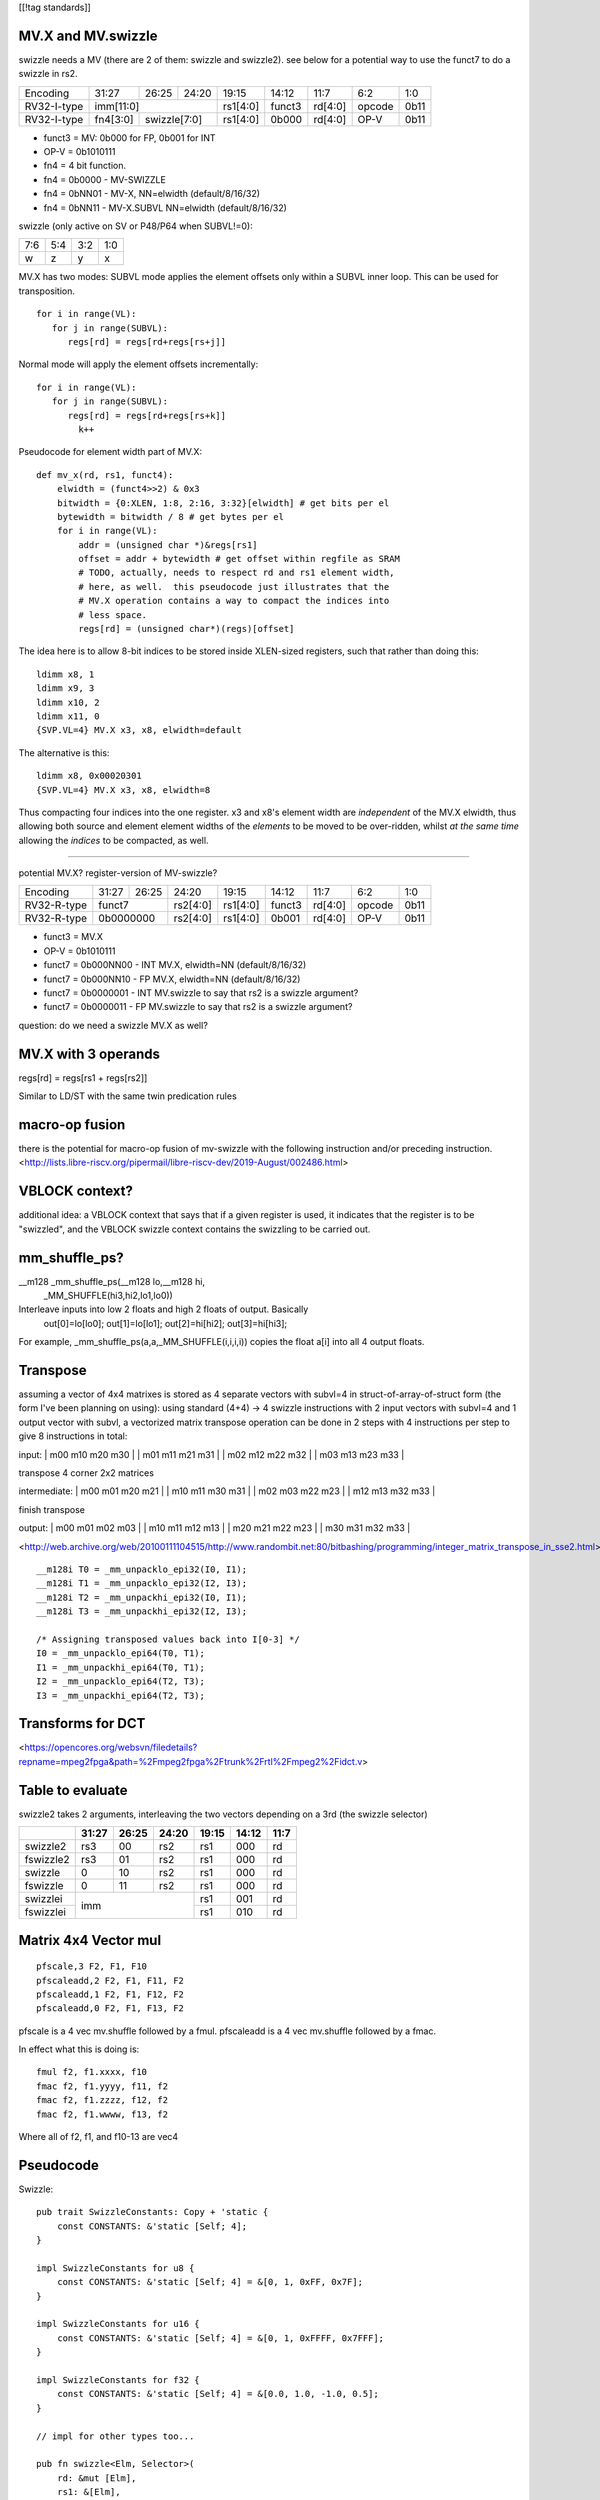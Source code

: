 [[!tag standards]]

MV.X and MV.swizzle
===================

swizzle needs a MV (there are 2 of them: swizzle and swizzle2).
see below for a potential way to use the funct7 to do a swizzle in rs2.

+---------------+-------------+-------+----------+----------+--------+----------+--------+--------+
| Encoding      | 31:27       | 26:25 | 24:20    | 19:15    | 14:12  | 11:7     | 6:2    | 1:0    |
+---------------+-------------+-------+----------+----------+--------+----------+--------+--------+
| RV32-I-type   + imm[11:0]                      + rs1[4:0] + funct3 | rd[4:0]  + opcode + 0b11   |
+---------------+-------------+-------+----------+----------+--------+----------+--------+--------+
| RV32-I-type   + fn4[3:0]    + swizzle[7:0]     + rs1[4:0] + 0b000  | rd[4:0]  + OP-V   + 0b11   |
+---------------+-------------+-------+----------+----------+--------+----------+--------+--------+

* funct3 = MV: 0b000 for FP, 0b001 for INT
* OP-V = 0b1010111
* fn4 = 4 bit function.
* fn4 = 0b0000 - MV-SWIZZLE
* fn4 = 0bNN01 - MV-X, NN=elwidth (default/8/16/32)
* fn4 = 0bNN11 - MV-X.SUBVL NN=elwidth (default/8/16/32)

swizzle (only active on SV or P48/P64 when SUBVL!=0):

+-----+-----+-----+-----+
| 7:6 | 5:4 | 3:2 | 1:0 |
+-----+-----+-----+-----+
|   w |   z |   y |   x |
+-----+-----+-----+-----+

MV.X has two modes: SUBVL mode applies the element offsets only within a SUBVL inner loop. This can be used for transposition.

::

  for i in range(VL):
     for j in range(SUBVL):
        regs[rd] = regs[rd+regs[rs+j]]

Normal mode will apply the element offsets incrementally:

::

  for i in range(VL):
     for j in range(SUBVL):
        regs[rd] = regs[rd+regs[rs+k]]
          k++


Pseudocode for element width part of MV.X:

::

  def mv_x(rd, rs1, funct4):
      elwidth = (funct4>>2) & 0x3
      bitwidth = {0:XLEN, 1:8, 2:16, 3:32}[elwidth] # get bits per el
      bytewidth = bitwidth / 8 # get bytes per el
      for i in range(VL):
          addr = (unsigned char *)&regs[rs1]
          offset = addr + bytewidth # get offset within regfile as SRAM
          # TODO, actually, needs to respect rd and rs1 element width,
          # here, as well.  this pseudocode just illustrates that the
          # MV.X operation contains a way to compact the indices into
          # less space.
          regs[rd] = (unsigned char*)(regs)[offset]

The idea here is to allow 8-bit indices to be stored inside XLEN-sized
registers, such that rather than doing this:

.. parsed-literal::
    ldimm x8, 1
    ldimm x9, 3
    ldimm x10, 2
    ldimm x11, 0
    {SVP.VL=4} MV.X x3, x8, elwidth=default

The alternative is this:

.. parsed-literal::
    ldimm x8, 0x00020301
    {SVP.VL=4} MV.X x3, x8, elwidth=8

Thus compacting four indices into the one register.  x3 and x8's element
width are *independent* of the MV.X elwidth, thus allowing both source
and element element widths of the *elements* to be moved to be over-ridden,
whilst *at the same time* allowing the *indices* to be compacted, as well.

----

potential MV.X?  register-version of MV-swizzle?

+-------------+-------+-------+----------+----------+--------+----------+--------+--------+
| Encoding    | 31:27 | 26:25 | 24:20    | 19:15    | 14:12  | 11:7     | 6:2    | 1:0    |
+-------------+-------+-------+----------+----------+--------+----------+--------+--------+
| RV32-R-type + funct7        + rs2[4:0] + rs1[4:0] + funct3 | rd[4:0]  + opcode + 0b11   |
+-------------+-------+-------+----------+----------+--------+----------+--------+--------+
| RV32-R-type + 0b0000000     + rs2[4:0] + rs1[4:0] + 0b001  | rd[4:0]  + OP-V   + 0b11   |
+-------------+-------+-------+----------+----------+--------+----------+--------+--------+

* funct3 = MV.X
* OP-V = 0b1010111
* funct7 = 0b000NN00 - INT MV.X, elwidth=NN (default/8/16/32)
* funct7 = 0b000NN10 - FP MV.X, elwidth=NN (default/8/16/32)
* funct7 = 0b0000001 - INT MV.swizzle to say that rs2 is a swizzle argument?
* funct7 = 0b0000011 - FP MV.swizzle to say that rs2 is a swizzle argument?

question: do we need a swizzle MV.X as well?

MV.X with 3 operands
====================

regs[rd] = regs[rs1 + regs[rs2]]

Similar to LD/ST with the same twin predication rules

macro-op fusion
===============

there is the potential for macro-op fusion of mv-swizzle with the following instruction and/or preceding instruction.
<http://lists.libre-riscv.org/pipermail/libre-riscv-dev/2019-August/002486.html>

VBLOCK context?
===============

additional idea: a VBLOCK context that says that if a given register is used, it indicates that the
register is to be "swizzled", and the VBLOCK swizzle context contains the swizzling to be carried out.

mm_shuffle_ps?
==============

__m128 _mm_shuffle_ps(__m128 lo,__m128 hi,
       _MM_SHUFFLE(hi3,hi2,lo1,lo0))
Interleave inputs into low 2 floats and high 2 floats of output. Basically
   out[0]=lo[lo0];
   out[1]=lo[lo1];
   out[2]=hi[hi2];
   out[3]=hi[hi3];

For example, _mm_shuffle_ps(a,a,_MM_SHUFFLE(i,i,i,i)) copies the float
a[i] into all 4 output floats.

Transpose
=========

assuming a vector of 4x4 matrixes is stored as 4 separate vectors with subvl=4 in struct-of-array-of-struct form (the form I've been planning on using):
using standard (4+4) -> 4 swizzle instructions with 2 input vectors with subvl=4 and 1 output vector with subvl, a vectorized matrix transpose operation can be done in 2 steps with 4 instructions per step to give 8 instructions in total:

input:
| m00 m10 m20 m30 |
| m01 m11 m21 m31 |
| m02 m12 m22 m32 |
| m03 m13 m23 m33 |

transpose 4 corner 2x2 matrices

intermediate:
| m00 m01 m20 m21 |
| m10 m11 m30 m31 |
| m02 m03 m22 m23 |
| m12 m13 m32 m33 |

finish transpose

output:
| m00 m01 m02 m03 |
| m10 m11 m12 m13 |
| m20 m21 m22 m23 |
| m30 m31 m32 m33 |

<http://web.archive.org/web/20100111104515/http://www.randombit.net:80/bitbashing/programming/integer_matrix_transpose_in_sse2.html>


::

   __m128i T0 = _mm_unpacklo_epi32(I0, I1);
   __m128i T1 = _mm_unpacklo_epi32(I2, I3);
   __m128i T2 = _mm_unpackhi_epi32(I0, I1);
   __m128i T3 = _mm_unpackhi_epi32(I2, I3);

   /* Assigning transposed values back into I[0-3] */
   I0 = _mm_unpacklo_epi64(T0, T1);
   I1 = _mm_unpackhi_epi64(T0, T1);
   I2 = _mm_unpacklo_epi64(T2, T3);
   I3 = _mm_unpackhi_epi64(T2, T3);

Transforms for DCT 
==================

<https://opencores.org/websvn/filedetails?repname=mpeg2fpga&path=%2Fmpeg2fpga%2Ftrunk%2Frtl%2Fmpeg2%2Fidct.v>

Table to evaluate
=================

swizzle2 takes 2 arguments, interleaving the two vectors depending on a 3rd (the swizzle selector)

+-----------+-------+-------+-------+-------+-------+------+
|           | 31:27 | 26:25 | 24:20 | 19:15 | 14:12 | 11:7 |
+===========+=======+=======+=======+=======+=======+======+
| swizzle2  | rs3   | 00    | rs2   | rs1   | 000   | rd   |
+-----------+-------+-------+-------+-------+-------+------+
| fswizzle2 | rs3   | 01    | rs2   | rs1   | 000   | rd   |
+-----------+-------+-------+-------+-------+-------+------+
| swizzle   | 0     | 10    | rs2   | rs1   | 000   | rd   |
+-----------+-------+-------+-------+-------+-------+------+
| fswizzle  | 0     | 11    | rs2   | rs1   | 000   | rd   |
+-----------+-------+-------+-------+-------+-------+------+
| swizzlei  | imm                   | rs1   | 001   | rd   |
+-----------+                       +-------+-------+------+
| fswizzlei |                       | rs1   | 010   | rd   |
+-----------+-------+-------+-------+-------+-------+------+

Matrix 4x4 Vector mul
=====================

::

    pfscale,3 F2, F1, F10
    pfscaleadd,2 F2, F1, F11, F2
    pfscaleadd,1 F2, F1, F12, F2
    pfscaleadd,0 F2, F1, F13, F2

pfscale is a 4 vec mv.shuffle followed by a fmul. pfscaleadd is a 4 vec mv.shuffle followed by a fmac.

In effect what this is doing is:

::

    fmul f2, f1.xxxx, f10
    fmac f2, f1.yyyy, f11, f2
    fmac f2, f1.zzzz, f12, f2
    fmac f2, f1.wwww, f13, f2

Where all of f2, f1, and f10-13 are vec4

Pseudocode
==========

Swizzle:

::

    pub trait SwizzleConstants: Copy + 'static {
        const CONSTANTS: &'static [Self; 4];
    }

    impl SwizzleConstants for u8 {
        const CONSTANTS: &'static [Self; 4] = &[0, 1, 0xFF, 0x7F];
    }

    impl SwizzleConstants for u16 {
        const CONSTANTS: &'static [Self; 4] = &[0, 1, 0xFFFF, 0x7FFF];
    }

    impl SwizzleConstants for f32 {
        const CONSTANTS: &'static [Self; 4] = &[0.0, 1.0, -1.0, 0.5];
    }

    // impl for other types too...

    pub fn swizzle<Elm, Selector>(
        rd: &mut [Elm],
        rs1: &[Elm],
        rs2: &[Selector],
        vl: usize,
        destsubvl: usize,
        srcsubvl: usize)
    where
        Elm: SwizzleConstants,
        // Selector is a copyable type that can be converted into u64
        Selector: Copy + Into<u64>,
    {
        const FIELD_SIZE: usize = 3;
        const FIELD_MASK: u64 = 0b111;
        for vindex in 0..vl {
            let selector = rs2[vindex].into();
            // selector's type is u64
            if selector >> (FIELD_SIZE * destsubvl) != 0 {
                // handle illegal instruction trap
            }
            for i in 0..destsubvl {
                let mut sel_field = selector >> (FIELD_SIZE * i);
                sel_field &= FIELD_MASK;
                let src = if (sel_field & 0b100) == 0 {
                    &rs1[(vindex * srcsubvl)..]
                } else {
                    SwizzleConstants::CONSTANTS
                };
                sel_field &= 0b11;
                if sel_field as usize >= srcsubvl {
                    // handle illegal instruction trap
                }
                let value = src[sel_field as usize];
                rd[vindex * destsubvl + i] = value;
            }
        }
    }

Swizzle2:

::

    fn swizzle2<Elm, Selector>(
        rd: &mut [Elm],
        rs1: &[Elm],
        rs2: &[Selector],
        rs3: &[Elm],
        vl: usize,
        destsubvl: usize,
        srcsubvl: usize)
    where
        // Elm is a copyable type
        Elm: Copy,
        // Selector is a copyable type that can be converted into u64
        Selector: Copy + Into<u64>,
    {
        const FIELD_SIZE: usize = 3;
        const FIELD_MASK: u64 = 0b111;
        for vindex in 0..vl {
            let selector = rs2[vindex].into();
            // selector's type is u64
            if selector >> (FIELD_SIZE * destsubvl) != 0 {
                // handle illegal instruction trap
            }
            for i in 0..destsubvl {
                let mut sel_field = selector >> (FIELD_SIZE * i);
                sel_field &= FIELD_MASK;
                let src = if (sel_field & 0b100) != 0 {
                    rs1
                } else {
                    rs3
                };
                sel_field &= 0b11;
                if sel_field as usize >= srcsubvl {
                    // handle illegal instruction trap
                }
                let value = src[vindex * srcsubvl + (sel_field as usize)];
                rd[vindex * destsubvl + i] = value;
            }
        }
    }

